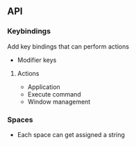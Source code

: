 ** API
*** Keybindings
Add key bindings that can perform actions

- Modifier keys

**** Actions
- Application
- Execute command
- Window management
  
*** Spaces
- Each space can get assigned a string
